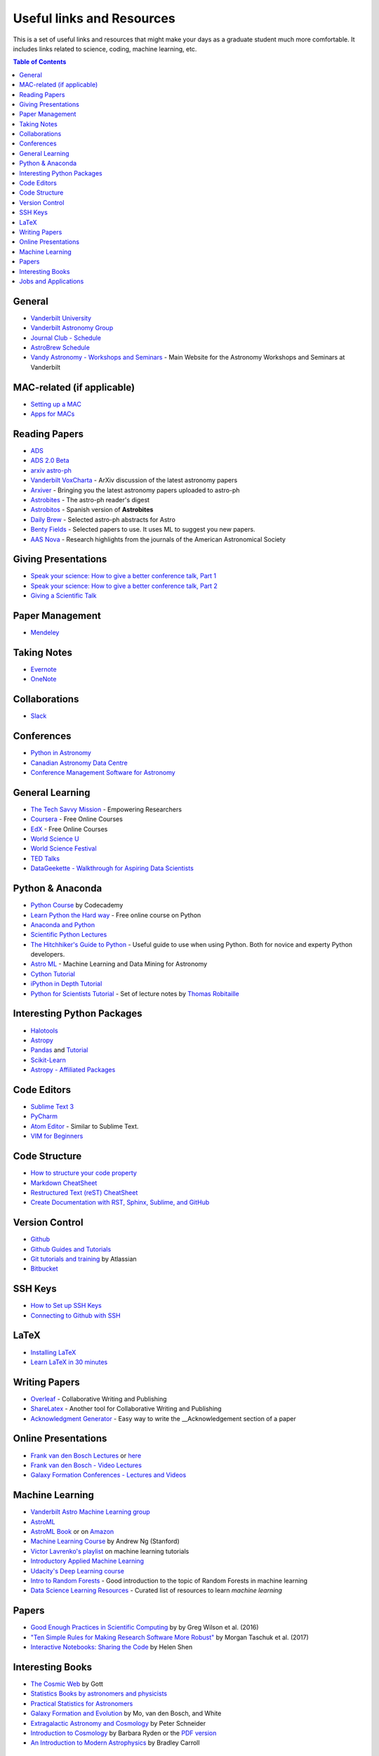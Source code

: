 .. _Useful_links:
=============================
Useful links and Resources
=============================

This is a set of useful links and resources that might make your 
days as a graduate student much more comfortable.
It includes links related to science, coding, machine learning, etc.

.. contents:: Table of Contents
    :local:

.. _General_links:
-----------------
General
-----------------

- `Vanderbilt University <http://www.vanderbilt.edu/>`_
- `Vanderbilt Astronomy Group <http://as.vanderbilt.edu/astronomy/>`_
- `Journal Club - Schedule <https://as.vanderbilt.edu/astronomy/category/journal-club/>`_
- `AstroBrew Schedule <https://as.vanderbilt.edu/astronomy/category/astrobrew/>`_
- `Vandy Astronomy - Workshops and Seminars <https://vandyastroml.github.io>`_ - Main Website for the Astronomy Workshops and Seminars at Vanderbilt

.. _MAC_links:
----------------------------------
MAC-related (if applicable)
----------------------------------
- `Setting up a MAC <http://www.astrobetter.com/wiki/Wiki+Home>`_
- `Apps for MACs <http://www.astrobetter.com/wiki/tiki-index.php?page=Mac+Apps>`_

.. _Reading_Papers_links:
-----------------
Reading Papers
-----------------

- `ADS <http://adswww.harvard.edu/>`_
- `ADS 2.0 Beta <https://ui.adsabs.harvard.edu/>`_
- `arxiv astro-ph <https://arxiv.org/archive/astro-ph>`_
- `Vanderbilt VoxCharta <http://vanderbilt.voxcharta.org/>`_ - ArXiv discussion of the latest astronomy papers
- `Arxiver <http://arxiver.moonhats.com/>`_ - Bringing you the latest astronomy papers uploaded to astro-ph
- `Astrobites <https://astrobites.org/>`_ - The astro-ph reader's digest
- `Astrobitos <https://astrobitos.org/>`_ - Spanish version of **Astrobites**
- `Daily Brew <http://www.astronomy.ohio-state.edu/Coffee/coffee.html>`_ - Selected astro-ph abstracts for Astro
- `Benty Fields <https://www.benty-fields.com/>`_ - Selected papers to use. It uses ML to suggest you new papers.
- `AAS Nova <http://aasnova.org/>`_ - Research highlights from the journals of the American Astronomical Society

.. _Giving_Presentations_links:
-------------------------
Giving Presentations
-------------------------

- `Speak your science: How to give a better conference talk, Part 1 <https://astrobites.org/2018/02/10/speak-your-science-part-1/>`_
- `Speak your science: How to give a better conference talk, Part 2 <https://astrobites.org/2018/02/17/speak-your-science-part-2/>`_
- `Giving a Scientific Talk <http://as.vanderbilt.edu/astronomy/manage/wp-content/uploads/2012/01/ajc_scientific_talk_pointers.pdf>`_

.. _Paper_Management_links:
-----------------
Paper Management
-----------------

- `Mendeley <https://www.mendeley.com/>`_

.. _Taking_Notesv:
-------------------
Taking Notes
-------------------

- `Evernote <https://evernote.com/>`_
- `OneNote <https://www.onenote.com/>`_

.. _Collaborations_links:
-------------------
Collaborations
-------------------

- `Slack <https://slack.com/>`_

.. _Conferences_links:
-----------------
Conferences
-----------------
- `Python in Astronomy <http://openastronomy.org/pyastro/>`_
- `Canadian Astronomy Data Centre <http://www1.cadc-ccda.hia-iha.nrc-cnrc.gc.ca/en/meetings/>`_
- `Conference Management Software for Astronomy <https://www.conference-service.com/conferences/gravitation-and-cosmology.html>`_

.. _General_Learning_links:
-----------------
General Learning
-----------------

- `The Tech Savvy Mission <https://techsavvyastro.io/>`_ - Empowering Researchers
- `Coursera <https://www.coursera.org/>`_ - Free Online Courses
- `EdX <https://www.edx.org/>`_ - Free Online Courses
- `World Science U <http://www.worldscienceu.com/>`_
- `World Science Festival <https://www.worldsciencefestival.com/>`_
- `TED Talks <https://www.ted.com/>`_
- `DataGeekette - Walkthrough for Aspiring Data Scientists <https://datageekette.com/>`_

.. _Python_Anaconda_links:
-------------------
Python & Anaconda
-------------------

- `Python Course <https://www.codecademy.com/learn/learn-python>`_ by Codecademy
- `Learn Python the Hard way <http://learnpythonthehardway.org/>`_ - Free online course on Python
- `Anaconda and Python <https://www.anaconda.com/>`_
- `Scientific Python Lectures <https://github.com/jrjohansson/scientific-python-lectures>`_
- `The Hitchhiker's Guide to Python <http://docs.python-guide.org/en/latest/>`_ - Useful guide to use when using Python. Both for novice and experty Python developers.
- `Astro ML <http://www.astroml.org/>`_ - Machine Learning and Data Mining for Astronomy
- `Cython Tutorial <https://cython.readthedocs.io/en/latest/src/tutorial/cython_tutorial.html>`_
- `iPython in Depth Tutorial <https://github.com/ipython/ipython-in-depth>`_
- `Python for Scientists Tutorial <https://astrofrog.github.io/py4sci>`_ - Set of lecture notes by `Thomas Robitaille <http://www.thomasrobitaille.com/>`_

.. _Interesting_Python_Packages_links:
----------------------------------
Interesting Python Packages
----------------------------------

- `Halotools <https://halotools.readthedocs.io>`_
- `Astropy <http://www.astropy.org/>`_
- `Pandas <https://pandas.pydata.org/>`_ and `Tutorial <https://www.tutorialspoint.com/python_pandas/>`_
- `Scikit-Learn <http://scikit-learn.org/>`_
- `Astropy - Affiliated Packages <http://www.astropy.org/affiliated/>`_

.. _Code_Editors_links:
-------------------
Code Editors
-------------------

- `Sublime Text 3 <https://www.sublimetext.com/>`_
- `PyCharm <https://www.jetbrains.com/pycharm/>`_
- `Atom Editor <https://atom.io/>`_ - Similar to Sublime Text.
- `VIM for Beginners <https://computers.tutsplus.com/tutorials/vim-for-beginners--cms-21118>`_

.. _Code_Structure_links:
-------------------
Code Structure
-------------------

- `How to structure your code property <https://drivendata.github.io/cookiecutter-data-science/>`_
- `Markdown CheatSheet <https://github.com/adam-p/markdown-here/wiki/Markdown-Cheatsheet>`_
- `Restructured Text (reST) CheatSheet <https://github.com/ralsina/rst-cheatsheet/blob/master/rst-cheatsheet.rst>`_
- `Create Documentation with RST, Sphinx, Sublime, and GitHub <https://sublime-and-sphinx-guide.readthedocs.io/en/latest/>`_

.. _Version_Control_links:
-----------------
Version Control
-----------------

- `Github <https://github.com/>`_
- `Github Guides and Tutorials <https://guides.github.com/>`_
- `Git tutorials and training <https://www.atlassian.com/git/tutorials/>`_ by Atlassian
- `Bitbucket <https://bitbucket.org/>`_

.. _SSH_Keys_links:
-----------------
SSH Keys
-----------------

- `How to Set up SSH Keys <https://www.digitalocean.com/community/tutorials/how-to-set-up-ssh-keys--2>`_
- `Connecting to Github with SSH <https://help.github.com/articles/connecting-to-github-with-ssh/>`_

.. _LaTeX_links:
-----------------
LaTeX
-----------------

- `Installing LaTeX <http://www.astrobetter.com/blog/2010/07/06/install-latex/>`_
- `Learn LaTeX in 30 minutes <https://www.sharelatex.com/learn/Learn_LaTeX_in_30_minutes>`_

-----------------
Writing Papers
-----------------

- `Overleaf <https://www.overleaf.com/>`_ - Collaborative Writing and Publishing
- `ShareLatex <https://www.sharelatex.com/>`_ - Another tool for Collaborative Writing and Publishing
- `Acknowledgment Generator <https://astrofrog.github.io/acknowledgment-generator/>`_ - Easy way to write the __Acknowledgement section of a paper

.. _Online_Presentations_links:
-----------------------
Online Presentations
-----------------------

- `Frank van den Bosch Lectures <http://campuspress.yale.edu/vdbosch/presentations/>`_ or `here <http://www.astro.yale.edu/vdbosch/Presentations.html>`_
- `Frank van den Bosch - Video Lectures <http://campuspress.yale.edu/vdbosch/teaching/video-lectures/>`_
- `Galaxy Formation Conferences - Lectures and Videos <http://astro.dur.ac.uk/Gal2011/talks.php>`_

.. _Machine_Learning_links:
-----------------
Machine Learning
-----------------

- `Vanderbilt Astro Machine Learning group <https://vandyastroml.github.io/>`_
- `AstroML <http://www.astroml.org/>`_
- `AstroML Book <https://press.princeton.edu/titles/10159.html>`_ or on `Amazon <https://www.amazon.com/Statistics-Mining-Machine-Learning-Astronomy/dp/0691151687>`_
- `Machine Learning Course <https://www.coursera.org/learn/machine-learning/>`_ by Andrew Ng (Stanford)
- `Victor Lavrenko's playlist <https://www.youtube.com/user/victorlavrenko/playlists>`_ on machine learning tutorials
- `Introductory Applied Machine Learning <https://www.coursera.org/learn/python-machine-learning>`_
- `Udacity's Deep Learning course <https://www.udacity.com/course/deep-learning--ud730>`_
- `Intro to Random Forests <https://goo.gl/yYSAEi>`_ - Good introduction to the topic of Random Forests in machine learning
- `Data Science Learning Resources <https://www.datasciencecentral.com/profiles/blogs/data-science-learning-resources>`_ - Curated list of resources to learn *machine learning*

.. _Papers_links:
-----------------
Papers
-----------------

- `Good Enough Practices in Scientific Computing <http://arxiv.org/abs/1609.00037>`_ by by Greg Wilson et al. (2016)
- `"Ten Simple Rules for Making Research Software More Robust" <https://arxiv.org/abs/1610.04546>`_ by Morgan Taschuk et al. (2017)
- `Interactive Notebooks: Sharing the Code <http://www.nature.com/news/interactive-notebooks-sharing-the-code-1.16261>`_ by Helen Shen

.. _Interesting_Books_links:
---------------------
Interesting Books
---------------------

- `The Cosmic Web <https://www.amazon.com/Cosmic-Web-Mysterious-Architecture-Universe/dp/069115726X>`_ by Gott
- `Statistics Books by astronomers and physicists <http://astrostatistics.psu.edu/castbib/Bib_physbks.html>`_
- `Practical Statistics for Astronomers <https://www.amazon.com/Practical-Statistics-Astronomers-Cambridge-Observing/dp/0521732492>`_
- `Galaxy Formation and Evolution <http://www.cambridge.org/us/academic/subjects/physics/astrophysics/galaxy-formation-and-evolution-1?format=HB>`_ by Mo, van den Bosch, and White
- `Extragalactic Astronomy and Cosmology <https://www.amazon.com/Extragalactic-Astronomy-Cosmology-Peter-Schneider/dp/3642069711>`_ by Peter Schneider
- `Introduction to Cosmology <https://www.amazon.com/Introduction-Cosmology-Barbara-Ryden/dp/0805389121/ref=pd_sim_14_1?ie=UTF8&dpID=41E27ZCFRKL&dpSrc=sims&preST=_AC_UL160_SR130,160_&psc=1&refRID=Q3QMV7G3AF4RG508TDM6>`_ by Barbara Ryden or the `PDF version <http://atlas.physics.arizona.edu/~kjohns/downloads/lsst/Ryden_IntroCosmo.pdf>`_
- `An Introduction to Modern Astrophysics <https://www.amazon.com/Introduction-Modern-Astrophysics-2nd/dp/0805304029>`_ by Bradley Carroll

.. _Jobs_and_Applications_links:
----------------------
Jobs and Applications
----------------------

- `Astronomy - Rumor Mill <http://www.astrobetter.com/wiki/Rumor+Mill>`_
- `The Grad Cafe <https://thegradcafe.com/>`_ - Grad School Admissions Results, Tips, Forums, etc.
- `AAS Job Register <https://jobregister.aas.org/>`_ - Find and post astronomy related jobs
- `Benti-Fields Job Market <https://www.benty-fields.com/job_market>`_

